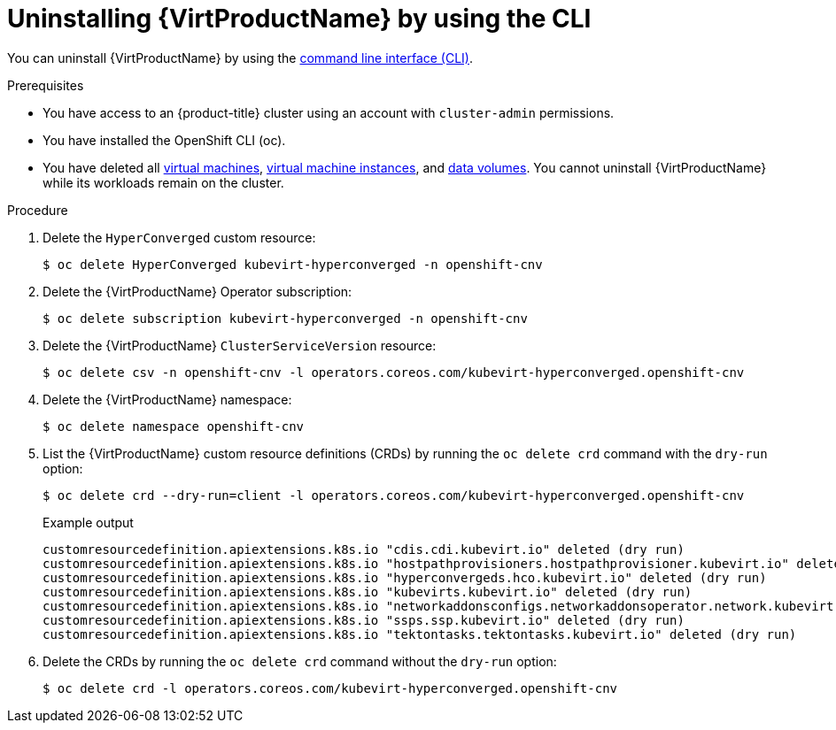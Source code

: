 // Module included in the following assemblies:
//
// * virt/install/uninstalling-virt.adoc

:_content-type: PROCEDURE
[id="virt-deleting-virt-cli_{context}"]
= Uninstalling {VirtProductName} by using the CLI

You can uninstall {VirtProductName} by using the xref:../../cli_reference/openshift_cli/getting-started-cli.adoc#cli-getting-started[command line interface (CLI)].

.Prerequisites

* You have access to an {product-title} cluster using an account with `cluster-admin` permissions.
* You have installed the OpenShift CLI (oc).
* You have deleted all xref:../../virt/virtual_machines/virt-delete-vms.adoc#virt-delete-vm-web_virt-delete-vms[virtual machines], xref:../../virt/virtual_machines/virt-manage-vmis.adoc#virt-deleting-vmis-cli_virt-manage-vmis[virtual machine instances],
and xref:../../virt/virtual_machines/virtual_disks/virt-deleting-datavolumes.adoc#virt-deleting-dvs_virt-deleting-datavolumes[data volumes]. You cannot uninstall {VirtProductName} while its workloads remain on the cluster.

.Procedure

. Delete the `HyperConverged` custom resource:
+
[source,terminal]
----
$ oc delete HyperConverged kubevirt-hyperconverged -n openshift-cnv
----

. Delete the {VirtProductName} Operator subscription:
+
[source,terminal]
----
$ oc delete subscription kubevirt-hyperconverged -n openshift-cnv
----

. Delete the {VirtProductName} `ClusterServiceVersion` resource:
+
[source,terminal]
----
$ oc delete csv -n openshift-cnv -l operators.coreos.com/kubevirt-hyperconverged.openshift-cnv
----

. Delete the {VirtProductName} namespace:
+
[source,terminal]
----
$ oc delete namespace openshift-cnv
----

. List the {VirtProductName} custom resource definitions (CRDs) by running the `oc delete crd` command with the `dry-run` option:
+
[source,terminal]
----
$ oc delete crd --dry-run=client -l operators.coreos.com/kubevirt-hyperconverged.openshift-cnv
----
+
.Example output
----
customresourcedefinition.apiextensions.k8s.io "cdis.cdi.kubevirt.io" deleted (dry run)
customresourcedefinition.apiextensions.k8s.io "hostpathprovisioners.hostpathprovisioner.kubevirt.io" deleted (dry run)
customresourcedefinition.apiextensions.k8s.io "hyperconvergeds.hco.kubevirt.io" deleted (dry run)
customresourcedefinition.apiextensions.k8s.io "kubevirts.kubevirt.io" deleted (dry run)
customresourcedefinition.apiextensions.k8s.io "networkaddonsconfigs.networkaddonsoperator.network.kubevirt.io" deleted (dry run)
customresourcedefinition.apiextensions.k8s.io "ssps.ssp.kubevirt.io" deleted (dry run)
customresourcedefinition.apiextensions.k8s.io "tektontasks.tektontasks.kubevirt.io" deleted (dry run)
----

. Delete the CRDs by running the `oc delete crd` command without the `dry-run` option:
+
[source,terminal]
----
$ oc delete crd -l operators.coreos.com/kubevirt-hyperconverged.openshift-cnv
----
